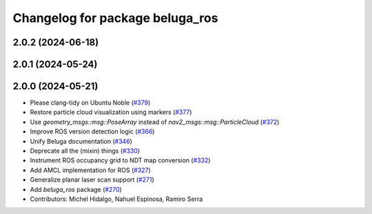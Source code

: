 ^^^^^^^^^^^^^^^^^^^^^^^^^^^^^^^^
Changelog for package beluga_ros
^^^^^^^^^^^^^^^^^^^^^^^^^^^^^^^^

2.0.2 (2024-06-18)
------------------

2.0.1 (2024-05-24)
------------------

2.0.0 (2024-05-21)
------------------
* Please clang-tidy on Ubuntu Noble (`#379 <https://github.com/Ekumen-OS/beluga/issues/379>`_)
* Restore particle cloud visualization using markers (`#377 <https://github.com/Ekumen-OS/beluga/issues/377>`_)
* Use `geometry_msgs::msg::PoseArray` instead of `nav2_msgs::msg::ParticleCloud` (`#372 <https://github.com/Ekumen-OS/beluga/issues/372>`_)
* Improve ROS version detection logic (`#366 <https://github.com/Ekumen-OS/beluga/issues/366>`_)
* Unify Beluga documentation (`#346 <https://github.com/Ekumen-OS/beluga/issues/346>`_)
* Deprecate all the (mixin) things (`#330 <https://github.com/Ekumen-OS/beluga/issues/330>`_)
* Instrument ROS occupancy grid to NDT map conversion (`#332 <https://github.com/Ekumen-OS/beluga/issues/332>`_)
* Add AMCL implementation for ROS (`#327 <https://github.com/Ekumen-OS/beluga/issues/327>`_)
* Generalize planar laser scan support (`#271 <https://github.com/Ekumen-OS/beluga/issues/271>`_)
* Add `beluga_ros` package (`#270 <https://github.com/Ekumen-OS/beluga/issues/270>`_)

* Contributors: Michel Hidalgo, Nahuel Espinosa, Ramiro Serra
